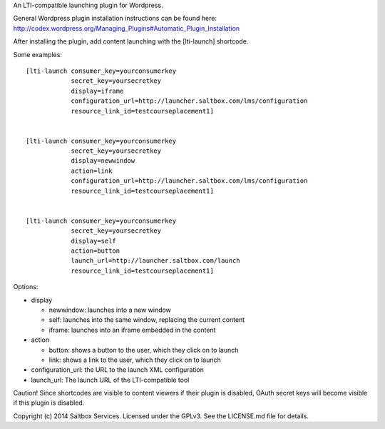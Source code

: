 

An LTI-compatible launching plugin for Wordpress.


General Wordpress plugin installation instructions can be found here: http://codex.wordpress.org/Managing_Plugins#Automatic_Plugin_Installation


After installing the plugin, add content launching with the [lti-launch]
shortcode.


Some examples::

  [lti-launch consumer_key=yourconsumerkey
              secret_key=yoursecretkey
              display=iframe
              configuration_url=http://launcher.saltbox.com/lms/configuration
              resource_link_id=testcourseplacement1]
  
  
  [lti-launch consumer_key=yourconsumerkey
              secret_key=yoursecretkey
              display=newwindow
              action=link
              configuration_url=http://launcher.saltbox.com/lms/configuration
              resource_link_id=testcourseplacement1]
  
  
  [lti-launch consumer_key=yourconsumerkey
              secret_key=yoursecretkey
              display=self
              action=button
              launch_url=http://launcher.saltbox.com/launch
              resource_link_id=testcourseplacement1]


Options:

- display

  - newwindow: launches into a new window

  - self: launches into the same window, replacing the current content

  - iframe: launches into an iframe embedded in the content

- action

  - button: shows a button to the user, which they click on to launch

  - link: shows a link to the user, which they click on to launch

- configuration_url: the URL to the launch XML configuration

- launch_url: The launch URL of the LTI-compatible tool



Caution!  Since shortcodes are visible to content viewers if their plugin is
disabled, OAuth secret keys will become visible if this plugin is disabled.



Copyright (c) 2014 Saltbox Services.
Licensed under the GPLv3. See the LICENSE.md file for details.

